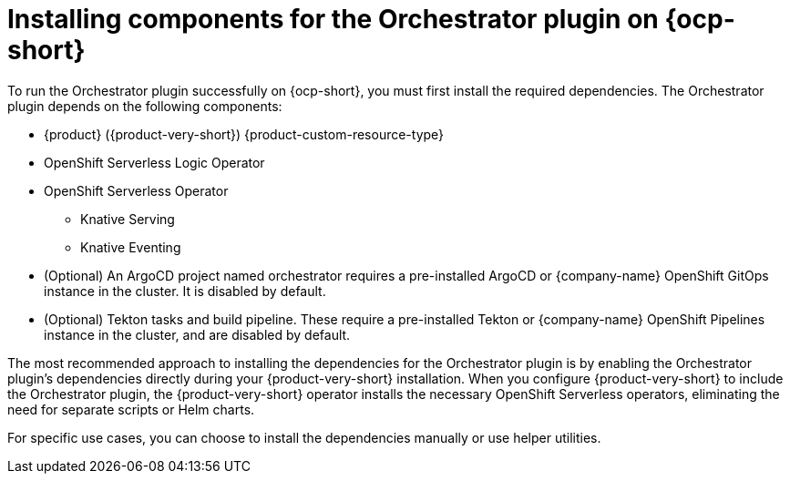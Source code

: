 :_mod-docs-content-type: CONCEPT
[id="con-install-components-orchestrator-plugin_{context}"]
= Installing components for the Orchestrator plugin on {ocp-short}

To run the Orchestrator plugin successfully on {ocp-short}, you must first install the required dependencies. The Orchestrator plugin depends on the following components:

** {product} ({product-very-short}) {product-custom-resource-type}
** OpenShift Serverless Logic Operator
** OpenShift Serverless Operator
*** Knative Serving
*** Knative Eventing
** (Optional) An ArgoCD project named orchestrator requires a pre-installed ArgoCD or {company-name} OpenShift GitOps instance in the cluster. It is disabled by default.
** (Optional) Tekton tasks and build pipeline. These require a pre-installed Tekton or {company-name} OpenShift Pipelines instance in the cluster, and are disabled by default.

The most recommended approach to installing the dependencies for the Orchestrator plugin is by enabling the Orchestrator plugin's dependencies directly during your {product-very-short} installation. When you configure {product-very-short} to include the Orchestrator plugin, the {product-very-short} operator installs the necessary OpenShift Serverless operators, eliminating the need for separate scripts or Helm charts.

For specific use cases, you can choose to install the dependencies manually or use helper utilities.